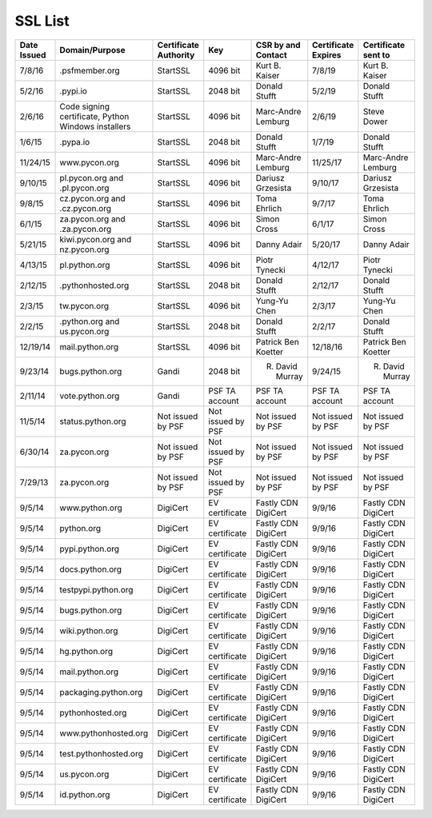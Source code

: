 SSL List
========
+--------------+-----------------------------------------------------+-----------------------+-------------------+----------------------+---------------------+---------------------+
|  Date Issued | Domain/Purpose                                      | Certificate Authority | Key               | CSR by and Contact   | Certificate Expires | Certificate sent to |
+==============+=====================================================+=======================+===================+======================+=====================+=====================+
| 7/8/16       | .psfmember.org                                      | StartSSL              | 4096 bit          | Kurt B. Kaiser       | 7/8/19              | Kurt B. Kaiser      |
+--------------+-----------------------------------------------------+-----------------------+-------------------+----------------------+---------------------+---------------------+
| 5/2/16       | .pypi.io                                            | StartSSL              | 2048 bit          | Donald Stufft        | 5/2/19              | Donald Stufft       |
+--------------+-----------------------------------------------------+-----------------------+-------------------+----------------------+---------------------+---------------------+
| 2/6/16       | Code signing certificate, Python Windows installers | StartSSL              | 4096 bit          | Marc-Andre Lemburg   | 2/6/19              | Steve Dower         |
+--------------+-----------------------------------------------------+-----------------------+-------------------+----------------------+---------------------+---------------------+
| 1/6/15       | .pypa.io                                            | StartSSL              | 2048 bit          | Donald Stufft        | 1/7/19              | Donald Stufft       |
+--------------+-----------------------------------------------------+-----------------------+-------------------+----------------------+---------------------+---------------------+
| 11/24/15     | www.pycon.org                                       | StartSSL              | 4096 bit          | Marc-Andre Lemburg   | 11/25/17            | Marc-Andre Lemburg  |
+--------------+-----------------------------------------------------+-----------------------+-------------------+----------------------+---------------------+---------------------+
| 9/10/15      | pl.pycon.org and .pl.pycon.org                      | StartSSL              | 4096 bit          | Dariusz Grzesista    | 9/10/17             | Dariusz Grzesista   |
+--------------+-----------------------------------------------------+-----------------------+-------------------+----------------------+---------------------+---------------------+
| 9/8/15       | cz.pycon.org and .cz.pycon.org                      | StartSSL              | 4096 bit          | Toma Ehrlich         | 9/7/17              | Toma Ehrlich        |
+--------------+-----------------------------------------------------+-----------------------+-------------------+----------------------+---------------------+---------------------+
| 6/1/15       | za.pycon.org and .za.pycon.org                      | StartSSL              | 4096 bit          | Simon Cross          | 6/1/17              | Simon Cross         |
+--------------+-----------------------------------------------------+-----------------------+-------------------+----------------------+---------------------+---------------------+
| 5/21/15      | kiwi.pycon.org and nz.pycon.org                     | StartSSL              | 4096 bit          | Danny Adair          | 5/20/17             | Danny Adair         |
+--------------+-----------------------------------------------------+-----------------------+-------------------+----------------------+---------------------+---------------------+
| 4/13/15      | pl.python.org                                       | StartSSL              | 4096 bit          | Piotr Tynecki        | 4/12/17             | Piotr Tynecki       |
+--------------+-----------------------------------------------------+-----------------------+-------------------+----------------------+---------------------+---------------------+
| 2/12/15      | .pythonhosted.org                                   | StartSSL              | 2048 bit          | Donald Stufft        | 2/12/17             | Donald Stufft       |
+--------------+-----------------------------------------------------+-----------------------+-------------------+----------------------+---------------------+---------------------+
| 2/3/15       | tw.pycon.org                                        | StartSSL              | 4096 bit          | Yung-Yu Chen         | 2/3/17              | Yung-Yu Chen        |
+--------------+-----------------------------------------------------+-----------------------+-------------------+----------------------+---------------------+---------------------+
| 2/2/15       | .python.org and us.pycon.org                        | StartSSL              | 2048 bit          | Donald Stufft        | 2/2/17              | Donald Stufft       |
+--------------+-----------------------------------------------------+-----------------------+-------------------+----------------------+---------------------+---------------------+
| 12/19/14     | mail.python.org                                     | StartSSL              | 4096 bit          | Patrick Ben Koetter  | 12/18/16            | Patrick Ben Koetter |
+--------------+-----------------------------------------------------+-----------------------+-------------------+----------------------+---------------------+---------------------+
| 9/23/14      | bugs.python.org                                     | Gandi                 | 2048 bit          | R. David Murray      | 9/24/15             | R. David Murray     |
+--------------+-----------------------------------------------------+-----------------------+-------------------+----------------------+---------------------+---------------------+
| 2/11/14      | vote.python.org                                     | Gandi                 | PSF TA account    | PSF TA account       | PSF TA account      | PSF TA account      |
+--------------+-----------------------------------------------------+-----------------------+-------------------+----------------------+---------------------+---------------------+
| 11/5/14      | status.python.org                                   | Not issued by PSF     | Not issued by PSF | Not issued by PSF    | Not issued by PSF   | Not issued by PSF   |
+--------------+-----------------------------------------------------+-----------------------+-------------------+----------------------+---------------------+---------------------+
| 6/30/14      | za.pycon.org                                        | Not issued by PSF     | Not issued by PSF | Not issued by PSF    | Not issued by PSF   | Not issued by PSF   |
+--------------+-----------------------------------------------------+-----------------------+-------------------+----------------------+---------------------+---------------------+
| 7/29/13      | za.pycon.org                                        | Not issued by PSF     | Not issued by PSF | Not issued by PSF    | Not issued by PSF   | Not issued by PSF   |
+--------------+-----------------------------------------------------+-----------------------+-------------------+----------------------+---------------------+---------------------+
| 9/5/14       | www.python.org                                      | DigiCert              | EV certificate    | Fastly CDN DigiCert  | 9/9/16              | Fastly CDN DigiCert |
+--------------+-----------------------------------------------------+-----------------------+-------------------+----------------------+---------------------+---------------------+
| 9/5/14       | python.org                                          | DigiCert              | EV certificate    | Fastly CDN DigiCert  | 9/9/16              | Fastly CDN DigiCert |
+--------------+-----------------------------------------------------+-----------------------+-------------------+----------------------+---------------------+---------------------+
| 9/5/14       | pypi.python.org                                     | DigiCert              | EV certificate    | Fastly CDN DigiCert  | 9/9/16              | Fastly CDN DigiCert |
+--------------+-----------------------------------------------------+-----------------------+-------------------+----------------------+---------------------+---------------------+
| 9/5/14       | docs.python.org                                     | DigiCert              | EV certificate    | Fastly CDN DigiCert  | 9/9/16              | Fastly CDN DigiCert |
+--------------+-----------------------------------------------------+-----------------------+-------------------+----------------------+---------------------+---------------------+
| 9/5/14       | testpypi.python.org                                 | DigiCert              | EV certificate    | Fastly CDN DigiCert  | 9/9/16              | Fastly CDN DigiCert |
+--------------+-----------------------------------------------------+-----------------------+-------------------+----------------------+---------------------+---------------------+
| 9/5/14       | bugs.python.org                                     | DigiCert              | EV certificate    | Fastly CDN DigiCert  | 9/9/16              | Fastly CDN DigiCert |
+--------------+-----------------------------------------------------+-----------------------+-------------------+----------------------+---------------------+---------------------+
| 9/5/14       | wiki.python.org                                     | DigiCert              | EV certificate    | Fastly CDN DigiCert  | 9/9/16              | Fastly CDN DigiCert |
+--------------+-----------------------------------------------------+-----------------------+-------------------+----------------------+---------------------+---------------------+
| 9/5/14       | hg.python.org                                       | DigiCert              | EV certificate    | Fastly CDN DigiCert  | 9/9/16              | Fastly CDN DigiCert |
+--------------+-----------------------------------------------------+-----------------------+-------------------+----------------------+---------------------+---------------------+
| 9/5/14       | mail.python.org                                     | DigiCert              | EV certificate    | Fastly CDN DigiCert  | 9/9/16              | Fastly CDN DigiCert |
+--------------+-----------------------------------------------------+-----------------------+-------------------+----------------------+---------------------+---------------------+
| 9/5/14       | packaging.python.org                                | DigiCert              | EV certificate    | Fastly CDN DigiCert  | 9/9/16              | Fastly CDN DigiCert |
+--------------+-----------------------------------------------------+-----------------------+-------------------+----------------------+---------------------+---------------------+
| 9/5/14       | pythonhosted.org                                    | DigiCert              | EV certificate    | Fastly CDN DigiCert  | 9/9/16              | Fastly CDN DigiCert |
+--------------+-----------------------------------------------------+-----------------------+-------------------+----------------------+---------------------+---------------------+
| 9/5/14       | www.pythonhosted.org                                | DigiCert              | EV certificate    | Fastly CDN DigiCert  | 9/9/16              | Fastly CDN DigiCert |
+--------------+-----------------------------------------------------+-----------------------+-------------------+----------------------+---------------------+---------------------+
| 9/5/14       | test.pythonhosted.org                               | DigiCert              | EV certificate    | Fastly CDN DigiCert  | 9/9/16              | Fastly CDN DigiCert |
+--------------+-----------------------------------------------------+-----------------------+-------------------+----------------------+---------------------+---------------------+
| 9/5/14       | us.pycon.org                                        | DigiCert              | EV certificate    | Fastly CDN DigiCert  | 9/9/16              | Fastly CDN DigiCert |
+--------------+-----------------------------------------------------+-----------------------+-------------------+----------------------+---------------------+---------------------+
| 9/5/14       | id.python.org                                       | DigiCert              | EV certificate    | Fastly CDN DigiCert  | 9/9/16              | Fastly CDN DigiCert |
+--------------+-----------------------------------------------------+-----------------------+-------------------+----------------------+---------------------+---------------------+
